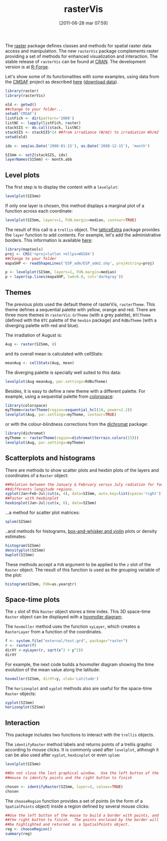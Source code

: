 #+POSTID: 756
#+DATE: [2011-06-28 mar 07:59]
#+OPTIONS: toc:nil num:nil todo:nil pri:nil tags:nil ^:nil TeX:nil f:nil
#+CATEGORY: Palabras de otros
#+TAGS: 
#+DESCRIPTION: 
#+TITLE: rasterVis

The
[[http://cran.r-project.org/web/packages/raster/index.html][raster]]
package defines classes and methods for spatial raster data access and
manipulation. The new =rasterVis= package complements raster providing
a set of methods for enhanced visualization and interaction. The
stable release of =rasterVis= can be found at
[[http://cran.r-project.org/web/packages/rasterVis/][CRAN]]. The
development version is at
[[https://r-forge.r-project.org/R/?group_id%3D1129][R-Forge]].

Let's show some of its functionalities with some examples, using data
from the
[[http://www.cmsaf.eu/bvbw/appmanager/bvbw/cmsafInternet][CMSAF]]
project as described
[[http://procomun.wordpress.com/2011/06/17/raster-cmsaf-and-solar/][here]]
([[http://www.box.net/shared/rl51y1t9sldxk54ogd44][download data]]).

#+begin_src r
library(raster)
library(rasterVis)

old <- getwd()
##change to your folder...
setwd('CMSAF')
listFich <- dir(pattern='2008')
listNC <- lapply(listFich, raster)
stackSIS <- do.call(stack, listNC)
stackSIS <- stackSIS*24 ##from irradiance (W/m2) to irradiation Wh/m2
setwd(old)

idx <- seq(as.Date('2008-01-15'), as.Date('2008-12-15'), 'month')

SISmm <- setZ(stackSIS, idx)
layerNames(SISmm) <- month.abb
#+end_src

** Level plots
The first step is to display the content with a =levelplot=:
#+begin_src r
levelplot(SISmm)
#+end_src

#+ATTR_HTML: width="480"
[[file:levelplot.png]]

If only one layer is chosen, this method displays a marginal plot
of a function across each coordinate:
#+begin_src r
levelplot(SISmm, layers=1, FUN.margin=median, contour=TRUE)
#+end_src

#+ATTR_HTML: width="480"
[[file:levelplot_layer1.png]]

The result of this call is a =trellis= object. The [[http://latticeextra.r-forge.r-project.org/][latticeExtra]] package
provides the =layer= function to add contents. For example, let's add the administrative borders. 
This information is available [[http://biogeo.ucdavis.edu/data/diva/adm/ESP_adm.zip][here]]:
#+begin_src r
library(maptools)
proj <- CRS('+proj=latlon +ellps=WGS84')
##Change to your folder
mapaSHP <- readShapeLines('ESP_adm/ESP_adm2.shp', proj4string=proj)

p <- levelplot(SISmm, layers=1, FUN.margin=median)
p + layer(sp.lines(mapaSHP, lwd=0.8, col='darkgray'))
#+end_src

#+ATTR_HTML: width="480"
[[file:levelplot_layer_borders.png]]

** Themes

The previous plots used the default theme of rasterVis,
=rasterTheme=. This theme defines a sequential palette with yellow,
orange and red. There are three more themes in =rasterVis=: =GrTheme=
(with a grey palette), =BTCTheme= (defined with the =BTC= palette of
the =hexbin= package) and =RdBuTheme= (with a diverging palette with
red and blue). 

The irradiation of August is:
#+begin_src r
Aug <- raster(SISmm, 8)
#+end_src
and its overall mean is calculated with cellStats:
#+begin_src r
meanAug <- cellStats(Aug, mean)
#+end_src
The diverging palette is specially well suited to this data:
#+begin_src r
levelplot(Aug-meanAug, par.settings=RdBuTheme)
#+end_src
#+ATTR_HTML: width="480"
[[file:levelplotAug.png]]

Besides, it is easy to define a new theme with a different
palette. For example, using a sequential palette from
[[http://cran.r-project.org/web/packages/colorspace][colorspace]]:
#+begin_src r
library(colorspace)
myTheme=rasterTheme(region=sequential_hcl(10, power=2.2))
levelplot(Aug, par.settings=myTheme, contour=TRUE)
#+end_src
[[file:levelplot_colorspace.png]]

or with the colour-blindness corrections from the
[[http://cran.r-project.org/web/packages/dichromat/][dichromat]]
package:
#+begin_src r
library(dichromat)
myTheme <- rasterTheme(region=dichromat(terrain.colors(15)))
levelplot(Aug, par.settings=myTheme)
#+end_src
[[file:levelplot_dichromat.png]]


** Scatterplots and histograms
There are methods to show scatter plots and hexbin plots of the layers
and coordinates of a =Raster= object:
#+begin_src r
##Relation between the January & February versus July radiation for four
##differents longitude regions.
xyplot(Jan+Feb~Jul|cut(x, 4), data=SISmm, auto.key=list(space='right'))
##Faster with hexbinplot
hexbinplot(Jan~Jul|cut(x, 6), data=SISmm)
#+end_src
#+ATTR_HTML: width="480"
[[file:xyplot_formula.png]]

#+ATTR_HTML: width="480"
[[file:hexbinplot_formula.png]]

...a method for scatter plot matrices:
#+begin_src r
splom(SISmm)
#+end_src

#+ATTR_HTML: width="480"
[[file:splom.png]]

..and methods for histograms, [[http://procomun.wordpress.com/2011/04/02/violin-plot/][box-and-whisker and violin]] plots or density estimates:
#+begin_src r
histogram(SISmm)
densityplot(SISmm)
bwplot(SISmm)
#+end_src

#+ATTR_HTML: width="480"
[[file:histogram.png]]

#+ATTR_HTML: width="480"
[[file:density.png]]

#+ATTR_HTML: width="480"
[[file:bwplot.png]]


These methods accept a =FUN= argument to be applied to the =z= slot of
the =Raster= object. The result of this function is used as the grouping
variable of the plot:

#+begin_src r
histogram(SISmm, FUN=as.yearqtr)
#+end_src


** Space-time plots
The =z= slot of this =Raster= object stores a time index. This 3D
space-time =Raster= object can be displayed with a [[http://en.wikipedia.org/wiki/Hovmoller_diagram][hovmoller diagram]].

The =hovmoller= method uses the function =xyLayer=, which creates a
=RasterLayer= from a function of the coordinates.

#+begin_src r
f <- system.file("external/test.grd", package="raster")
r <- raster(f)
dirXY <-xyLayer(r, sqrt(x^2 + y^2))
dirXY
#+end_src

For example, the next code builds a hovmoller diagram showing the time
evolution of the mean value along the latitude:
#+begin_src r
hovmoller(SISmm, dirXY=y, xlab='Latitude')
#+end_src

#+ATTR_HTML: width="480"
[[file:hovmoller.png]]

The =horizonplot= and =xyplot= methods also are useful for the space-time =Raster= objects:
#+begin_src r
xyplot(SISmm)
horizonplot(SISmm)
#+end_src
#+ATTR_HTML: width="480"
[[file:horizon.png]]

** Interaction
This package includes two functions to interact with the =trellis= objects. 

The =identifyRaster= method labels and returns points of a trellis graphic
according to mouse clicks. It is commonly used after =levelplot=,
although it can be also used after =xyplot=, =hexbinplot= or even =splom=:

#+begin_src r
levelplot(SISmm)

##Do not close the last graphical window.  Use the left button of the
##mouse to identify points and the right button to finish

chosen <- identifyRaster(SISmm, layer=3, values=TRUE)
chosen
#+end_src

The =chooseRegion= function provides a set of points (in the form of a
=SpatialPoints= object) inside a region defined by several mouse clicks:

#+begin_src r
##Use the left button of the mouse to build a border with points, and
##the right button to finish.  The points enclosed by the border will
##be highlighted and returned as a SpatialPoints object.
reg <- chooseRegion()
summary(reg)
#+end_src


#+levelplot.png http://procomun.files.wordpress.com/2011/06/wpid-levelplot1.png
#+levelplot_layer1.png http://procomun.files.wordpress.com/2011/06/wpid-levelplot_layer11.png
#+levelplot_layer_borders.png http://procomun.files.wordpress.com/2011/06/wpid-levelplot_layer_borders1.png
#+xyplot_formula.png http://procomun.files.wordpress.com/2011/06/wpid-xyplot_formula.png
#+hexbinplot_formula.png http://procomun.files.wordpress.com/2011/06/wpid-hexbinplot_formula1.png
#+splom.png http://procomun.files.wordpress.com/2011/06/wpid-splom.png
#+histogram.png http://procomun.files.wordpress.com/2011/06/wpid-histogram.png
#+density.png http://procomun.files.wordpress.com/2011/06/wpid-density.png
#+bwplot.png http://procomun.files.wordpress.com/2011/06/wpid-bwplot.png
#+hovmoller.png http://procomun.files.wordpress.com/2011/06/wpid-hovmoller.png
#+horizon.png http://procomun.files.wordpress.com/2011/06/wpid-horizon.png

